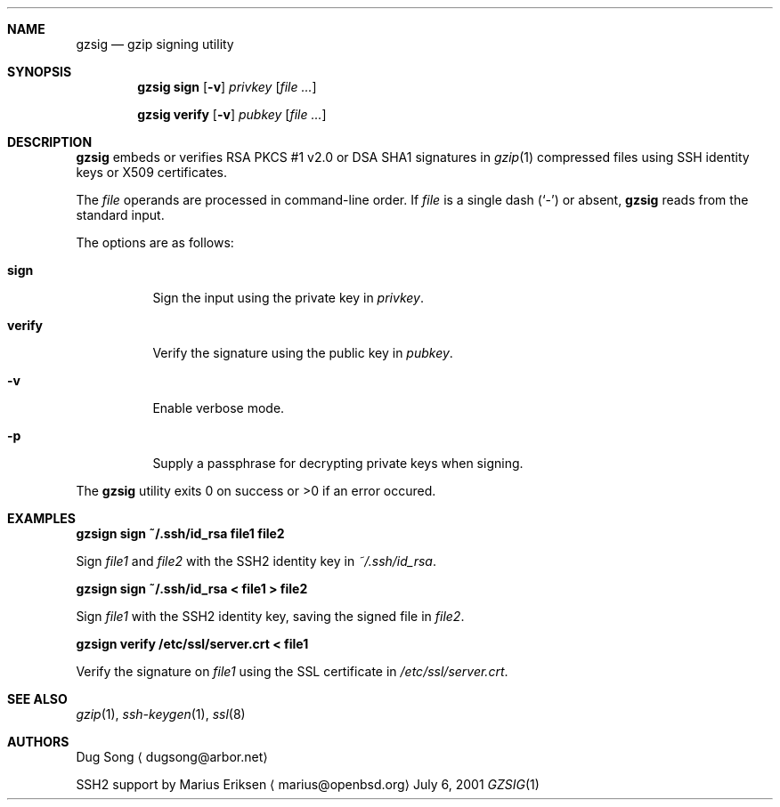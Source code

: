 .\" $OpenBSD: src/usr.bin/gzsig/gzsig.1,v 1.2 2005/05/29 02:41:42 marius Exp $
.\" $Id: gzsig.1,v 1.1.1.1 2005/05/28 01:57:30 marius Exp $
.\"
.\"  Copyright (c) 2001 Dug Song <dugsong@arbor.net>
.\"  Copyright (c) 2001 Arbor Networks, Inc.
.\" 
.\"    Redistribution and use in source and binary forms, with or without
.\"    modification, are permitted provided that the following conditions
.\"    are met:
.\"  
.\"    1. Redistributions of source code must retain the above copyright
.\"       notice, this list of conditions and the following disclaimer.
.\"    2. Redistributions in binary form must reproduce the above copyright
.\"       notice, this list of conditions and the following disclaimer in the
.\"       documentation and/or other materials provided with the distribution.
.\"    3. The names of the copyright holders may not be used to endorse or
.\"       promote products derived from this software without specific
.\"       prior written permission.
.\"  
.\"    THIS SOFTWARE IS PROVIDED ``AS IS'' AND ANY EXPRESS OR IMPLIED WARRANTIES,
.\"    INCLUDING, BUT NOT LIMITED TO, THE IMPLIED WARRANTIES OF MERCHANTABILITY
.\"    AND FITNESS FOR A PARTICULAR PURPOSE ARE DISCLAIMED. IN NO EVENT SHALL
.\"    THE AUTHOR BE LIABLE FOR ANY DIRECT, INDIRECT, INCIDENTAL, SPECIAL,
.\"    EXEMPLARY, OR CONSEQUENTIAL DAMAGES (INCLUDING, BUT NOT LIMITED TO,
.\"    PROCUREMENT OF SUBSTITUTE GOODS OR SERVICES; LOSS OF USE, DATA, OR PROFITS;
.\"    OR BUSINESS INTERRUPTION) HOWEVER CAUSED AND ON ANY THEORY OF LIABILITY,
.\"    WHETHER IN CONTRACT, STRICT LIABILITY, OR TORT (INCLUDING NEGLIGENCE OR
.\"    OTHERWISE) ARISING IN ANY WAY OUT OF THE USE OF THIS SOFTWARE, EVEN IF
.\"    ADVISED OF THE POSSIBILITY OF SUCH DAMAGE.
.\" 
.Dd July 6, 2001
.Dt GZSIG 1
.Sh NAME
.Nm gzsig
.Nd gzip signing utility
.Sh SYNOPSIS
.Nm gzsig sign
.Op Fl v
.Ar privkey
.Op Ar
.Pp
.Nm gzsig verify
.Op Fl v
.Ar pubkey
.Op Ar
.Sh DESCRIPTION
.Nm
embeds or verifies RSA PKCS #1 v2.0 or DSA SHA1 signatures in
.Xr gzip 1
compressed files using SSH identity keys or X509 certificates.
.Pp
The
.Ar file
operands are processed in command-line order. If 
.Ar file
is a single dash
.Pq Sq \&-
or absent,
.Nm
reads from the standard input.
.Pp
The options are as follows:
.Bl -tag -width Ds
.It Nm sign
Sign the input using the private key in
.Ar privkey .
.It Nm verify
Verify the signature using the public key in
.Ar pubkey .
.It Fl v
Enable verbose mode.
.It Fl p
Supply a passphrase for decrypting private keys when signing.
.El
.Pp
The
.Nm
utility exits 0 on success or >0 if an error occured.
.Sh EXAMPLES
.Cm gzsign sign ~/.ssh/id_rsa file1 file2
.Pp
Sign 
.Ar file1
and
.Ar file2
with the SSH2 identity key in
.Ar ~/.ssh/id_rsa .
.Pp
.Cm gzsign sign ~/.ssh/id_rsa < file1 > file2
.Pp
Sign
.Ar file1
with the SSH2 identity key, saving the signed file in
.Ar file2 .
.Pp
.Cm gzsign verify /etc/ssl/server.crt < file1
.Pp
Verify the signature on
.Ar file1
using the SSL certificate in
.Ar /etc/ssl/server.crt .
.Pp
.Sh SEE ALSO
.Xr gzip 1 ,
.Xr ssh-keygen 1 ,
.Xr ssl 8
.Sh AUTHORS
Dug Song
.Aq dugsong@arbor.net
.Pp
SSH2 support by
Marius Eriksen
.Aq marius@openbsd.org
